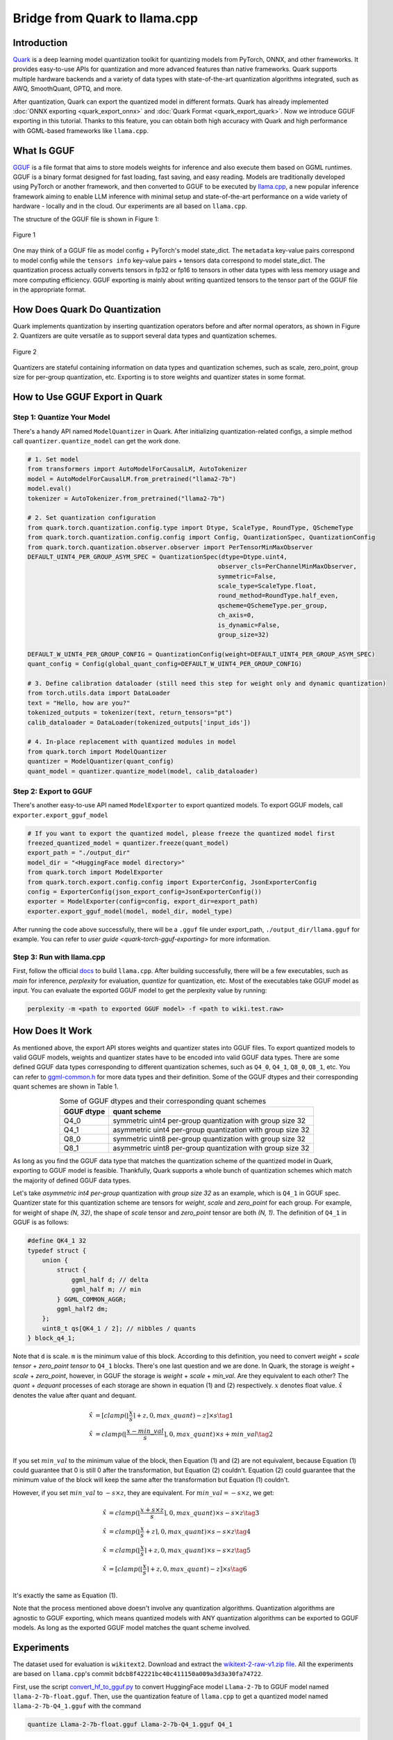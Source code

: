 Bridge from Quark to llama.cpp
==============================

Introduction
------------

`Quark <https://quark.docs.amd.com/latest/>`__ is a deep learning model quantization toolkit for quantizing models from PyTorch, ONNX, and other frameworks. It provides easy-to-use APIs for quantization and more advanced features than native frameworks. Quark supports multiple hardware backends and a variety of data types with state-of-the-art quantization algorithms integrated, such as AWQ, SmoothQuant, GPTQ, and more.

After quantization, Quark can export the quantized model in different formats. Quark has already implemented :doc:`ONNX exporting <quark_export_onnx>` and :doc:`Quark Format <quark_export_quark>`. Now we introduce GGUF exporting in this tutorial. Thanks to this feature, you can obtain both high accuracy with Quark and high performance with GGML-based frameworks like ``llama.cpp``.

What Is GGUF
------------

`GGUF <https://github.com/ggerganov/ggml/blob/master/docs/gguf.html>`__ is a file format that aims to store models weights for inference and also execute them based on GGML runtimes. GGUF is a binary format designed for fast loading, fast saving, and easy reading. Models are traditionally developed using PyTorch or another framework, and then converted to GGUF to be executed by `llama.cpp <https://github.com/ggerganov/llama.cpp>`__, a new popular inference framework aiming to enable LLM inference with minimal setup and state-of-the-art performance on a wide variety of hardware - locally and in the cloud. Our experiments are all based on ``llama.cpp``.

The structure of the GGUF file is shown in Figure 1:

.. figure:: https://github.com/ggerganov/ggml/assets/1991296/c3623641-3a1d-408e-bfaf-1b7c4e16aa63
   :align: center
   :alt: GGUF file structure

   Figure 1

One may think of a GGUF file as model config + PyTorch's model state_dict. The ``metadata`` key-value pairs correspond to model config while the ``tensors info`` key-value pairs + tensors data correspond to model state_dict. The quantization process actually converts tensors in fp32 or fp16 to tensors in other data types with less memory usage and more computing efficiency. GGUF exporting is mainly about writing quantized tensors to the tensor part of the GGUF file in the appropriate format.

How Does Quark Do Quantization
------------------------------

Quark implements quantization by inserting quantization operators before and after normal operators, as shown in Figure 2. Quantizers are quite versatile as to support several data types and quantization schemes.

.. figure:: ../../_static/quant_workflow.png
   :align: center
   :alt: Quantization workflow

   Figure 2

Quantizers are stateful containing information on data types and quantization schemes, such as scale, zero_point, group size for per-group quantization, etc. Exporting is to store weights and quantizer states in some format.

How to Use GGUF Export in Quark
-------------------------------

Step 1: Quantize Your Model
~~~~~~~~~~~~~~~~~~~~~~~~~~~

There's a handy API named ``ModelQuantizer`` in Quark. After initializing quantization-related configs, a simple method call ``quantizer.quantize_model`` can get the work done.

.. code:: python

   # 1. Set model
   from transformers import AutoModelForCausalLM, AutoTokenizer
   model = AutoModelForCausalLM.from_pretrained("llama2-7b")
   model.eval()
   tokenizer = AutoTokenizer.from_pretrained("llama2-7b")

   # 2. Set quantization configuration
   from quark.torch.quantization.config.type import Dtype, ScaleType, RoundType, QSchemeType
   from quark.torch.quantization.config.config import Config, QuantizationSpec, QuantizationConfig
   from quark.torch.quantization.observer.observer import PerTensorMinMaxObserver
   DEFAULT_UINT4_PER_GROUP_ASYM_SPEC = QuantizationSpec(dtype=Dtype.uint4,
                                                       observer_cls=PerChannelMinMaxObserver,
                                                       symmetric=False,
                                                       scale_type=ScaleType.float,
                                                       round_method=RoundType.half_even,
                                                       qscheme=QSchemeType.per_group,
                                                       ch_axis=0,
                                                       is_dynamic=False,
                                                       group_size=32)

   DEFAULT_W_UINT4_PER_GROUP_CONFIG = QuantizationConfig(weight=DEFAULT_UINT4_PER_GROUP_ASYM_SPEC)
   quant_config = Config(global_quant_config=DEFAULT_W_UINT4_PER_GROUP_CONFIG)

   # 3. Define calibration dataloader (still need this step for weight only and dynamic quantization)
   from torch.utils.data import DataLoader
   text = "Hello, how are you?"
   tokenized_outputs = tokenizer(text, return_tensors="pt")
   calib_dataloader = DataLoader(tokenized_outputs['input_ids'])

   # 4. In-place replacement with quantized modules in model
   from quark.torch import ModelQuantizer
   quantizer = ModelQuantizer(quant_config)
   quant_model = quantizer.quantize_model(model, calib_dataloader)

Step 2: Export to GGUF
~~~~~~~~~~~~~~~~~~~~~~

There's another easy-to-use API named ``ModelExporter`` to export quantized models. To export GGUF models, call ``exporter.export_gguf_model``

.. code:: python

   # If you want to export the quantized model, please freeze the quantized model first
   freezed_quantized_model = quantizer.freeze(quant_model)
   export_path = "./output_dir"
   model_dir = "<HuggingFace model directory>"
   from quark.torch import ModelExporter
   from quark.torch.export.config.config import ExporterConfig, JsonExporterConfig
   config = ExporterConfig(json_export_config=JsonExporterConfig())
   exporter = ModelExporter(config=config, export_dir=export_path)
   exporter.export_gguf_model(model, model_dir, model_type)

After running the code above successfully, there will be a ``.gguf`` file under export_path, ``./output_dir/llama.gguf`` for example. You can refer to `user guide <quark-torch-gguf-exporting>` for more information.

Step 3: Run with llama.cpp
~~~~~~~~~~~~~~~~~~~~~~~~~~

First, follow the official `docs <https://github.com/ggerganov/llama.cpp?tab=readme-ov-file#build>`__ to build ``llama.cpp``. After building successfully, there will be a few executables, such as *main* for inference, *perplexity* for evaluation, *quantize* for quantization, etc. Most of the executables take GGUF model as input. You can evaluate the exported GGUF model to get the perplexity value by running:

.. code:: bash

   perplexity -m <path to exported GGUF model> -f <path to wiki.test.raw>

How Does It Work
----------------

As mentioned above, the export API stores weights and quantizer states into GGUF files. To export quantized models to valid GGUF models, weights and quantizer states have to be encoded into valid GGUF data types. There are some defined GGUF data types corresponding to different quantization schemes, such as ``Q4_0``, ``Q4_1``, ``Q8_0``, ``Q8_1``, etc. You can refer to `ggml-common.h <https://github.com/ggerganov/llama.cpp/blob/master/ggml/src/ggml-common.h>`__ for more data types and their definition. Some of the GGUF dtypes and their corresponding quant schemes are shown in Table 1.

.. table:: Some of GGUF dtypes and their corresponding quant schemes
   :align: center

   ========== ==========================================================
   GGUF dtype quant scheme
   ========== ==========================================================
   Q4_0       symmetric uint4 per-group quantization with group size 32
   Q4_1       asymmetric uint4 per-group quantization with group size 32
   Q8_0       symmetric uint8 per-group quantization with group size 32
   Q8_1       asymmetric uint8 per-group quantization with group size 32
   ========== ==========================================================

As long as you find the GGUF data type that matches the quantization scheme of the quantized model in Quark, exporting to GGUF model is feasible. Thankfully, Quark supports a whole bunch of quantization schemes which match the majority of defined GGUF data types.

Let's take *asymmetric int4 per-group* quantization with *group size 32* as an example, which is ``Q4_1`` in GGUF spec. Quantizer state for this quantization scheme are tensors for *weight*, *scale* and *zero_point* for each group. For example, for weight of shape *(N, 32)*, the shape of *scale* tensor and *zero_point* tensor are both *(N, 1)*. The definition of ``Q4_1`` in GGUF is as follows:

.. code:: cpp

   #define QK4_1 32
   typedef struct {
       union {
           struct {
               ggml_half d; // delta
               ggml_half m; // min
           } GGML_COMMON_AGGR;
           ggml_half2 dm;
       };
       uint8_t qs[QK4_1 / 2]; // nibbles / quants
   } block_q4_1;

Note that ``d`` is scale. ``m`` is the minimum value of this block. According to this definition, you need to convert *weight* + *scale tensor* + *zero_point tensor* to ``Q4_1`` blocks. There's one last question and we are done. In Quark, the storage is *weight* + *scale* + *zero_point*, however, in GGUF the storage is *weight* + *scale* + *min_val*. Are they equivalent to each other? The *quant* + *dequant* processes of each storage are shown in equation (1) and (2) respectively. :math:`x` denotes float value. :math:`\hat{x}` denotes the value after quant and dequant.

.. math::

   \begin{align}
   \hat{x} &= [clamp(\lfloor \frac{x}{s} \rceil + z, 0, max\_quant) - z] \times s \tag{1} \\
   \hat{x} &= clamp(\lfloor \frac{x - min\_val}{s} \rceil, 0, max\_quant) \times s + min\_val \tag{2} \\
   \end{align}

If you set :math:`min\_val` to the minimum value of the block, then Equation (1) and (2) are not equivalent, because Equation (1) could guarantee that 0 is still 0 after the transformation, but Equation (2) couldn't. Equation (2) could guarantee that the minimum value of the block will keep the same after the transformation but Equation (1) couldn't.

However, if you set :math:`min\_val` to :math:`-s \times z`, they are equivalent. For :math:`min\_val = -s \times z`, we get:

.. math::

   \begin{align}
   \hat{x} &= clamp(\lfloor \frac{x + s \times z}{s} \rceil, 0, max\_quant) \times s - s \times z \tag{3} \\
   \hat{x} &= clamp(\lfloor \frac{x}{s} + z \rceil, 0, max\_quant) \times s - s \times z \tag{4} \\
   \hat{x} &= clamp(\lfloor \frac{x}{s}\rceil + z, 0, max\_quant) \times s - s \times z \tag{5} \\
   \hat{x} &= [clamp(\lfloor \frac{x}{s} \rceil + z, 0, max\_quant) - z] \times s \tag{6} \\
   \end{align}

It's exactly the same as Equation (1).

Note that the process mentioned above doesn't involve any quantization algorithms. Quantization algorithms are agnostic to GGUF exporting, which means quantized models with ANY quantization algorithms can be exported to GGUF models. As long as the exported GGUF model matches the quant scheme involved.

Experiments
-----------

The dataset used for evaluation is ``wikitext2``. Download and extract the `wikitext-2-raw-v1.zip file <https://huggingface.co/datasets/ggml-org/ci/resolve/main/wikitext-2-raw-v1.zip>`__. All the experiments are based on ``llama.cpp``'s commit ``bdcb8f42221bc40c411150a009a3d3a30fa74722``.

First, use the script `convert_hf_to_gguf.py <https://github.com/ggerganov/llama.cpp/blob/master/convert_hf_to_gguf.py>`__ to convert HuggingFace model ``Llama-2-7b`` to GGUF model named ``llama-2-7b-float.gguf``. Then, use the quantization feature of ``llama.cpp`` to get a quantized model named ``llama-2-7b-Q4_1.gguf`` with the command

.. code:: bash

   quantize Llama-2-7b-float.gguf Llama-2-7b-Q4_1.gguf Q4_1

Next, use Quark to quantize ``Llama-2-7b`` with a scheme of weight-only int4 asymmetric along with AWQ and export the quantized model to a GGUF model named ``quark_exported_model.gguf``. Please refer to :doc:`../example_quark_torch_llm_ptq` to get the command. Then, evaluate all the three models and get perplexities with the command below:

.. code:: bash

   perplexity -m quark_exported_model.gguf -f <path to wiki.test.raw>

The results are shown in Table 2:

.. table:: Experiment results
   :align: center

   ========================= ==================
   model                     perplexity
   ========================= ==================
   llama-2-7b-float.gguf     5.7964 +/- 0.03236
   llama-2-7b-Q4_1.gguf      5.9994 +/- 0.03372
   quark_exported_model.gguf 5.8952 +/- 0.03302
   ========================= ==================

.. note::

   There might be a discrepancy between the perplexity obtained from the GGUF model and that from Quark evaluation. There are two main reasons:

   1. The implementation of perplexity calculation is a little different between ``llama.cpp`` and Quark.

   2. For the experiment settings above, the quantization process in Quark is a little different from that in ``llama.cpp``. In Quark, only weights are quantized and activations are kept in float32 without being quantized. However, in ``llama.cpp``, activations are quantized to ``Q8_1`` implicitly when weights are in ``Q4_1``.

.. note::

   You should choose quant schemes that match ``llama.cpp`` as much as possible.
